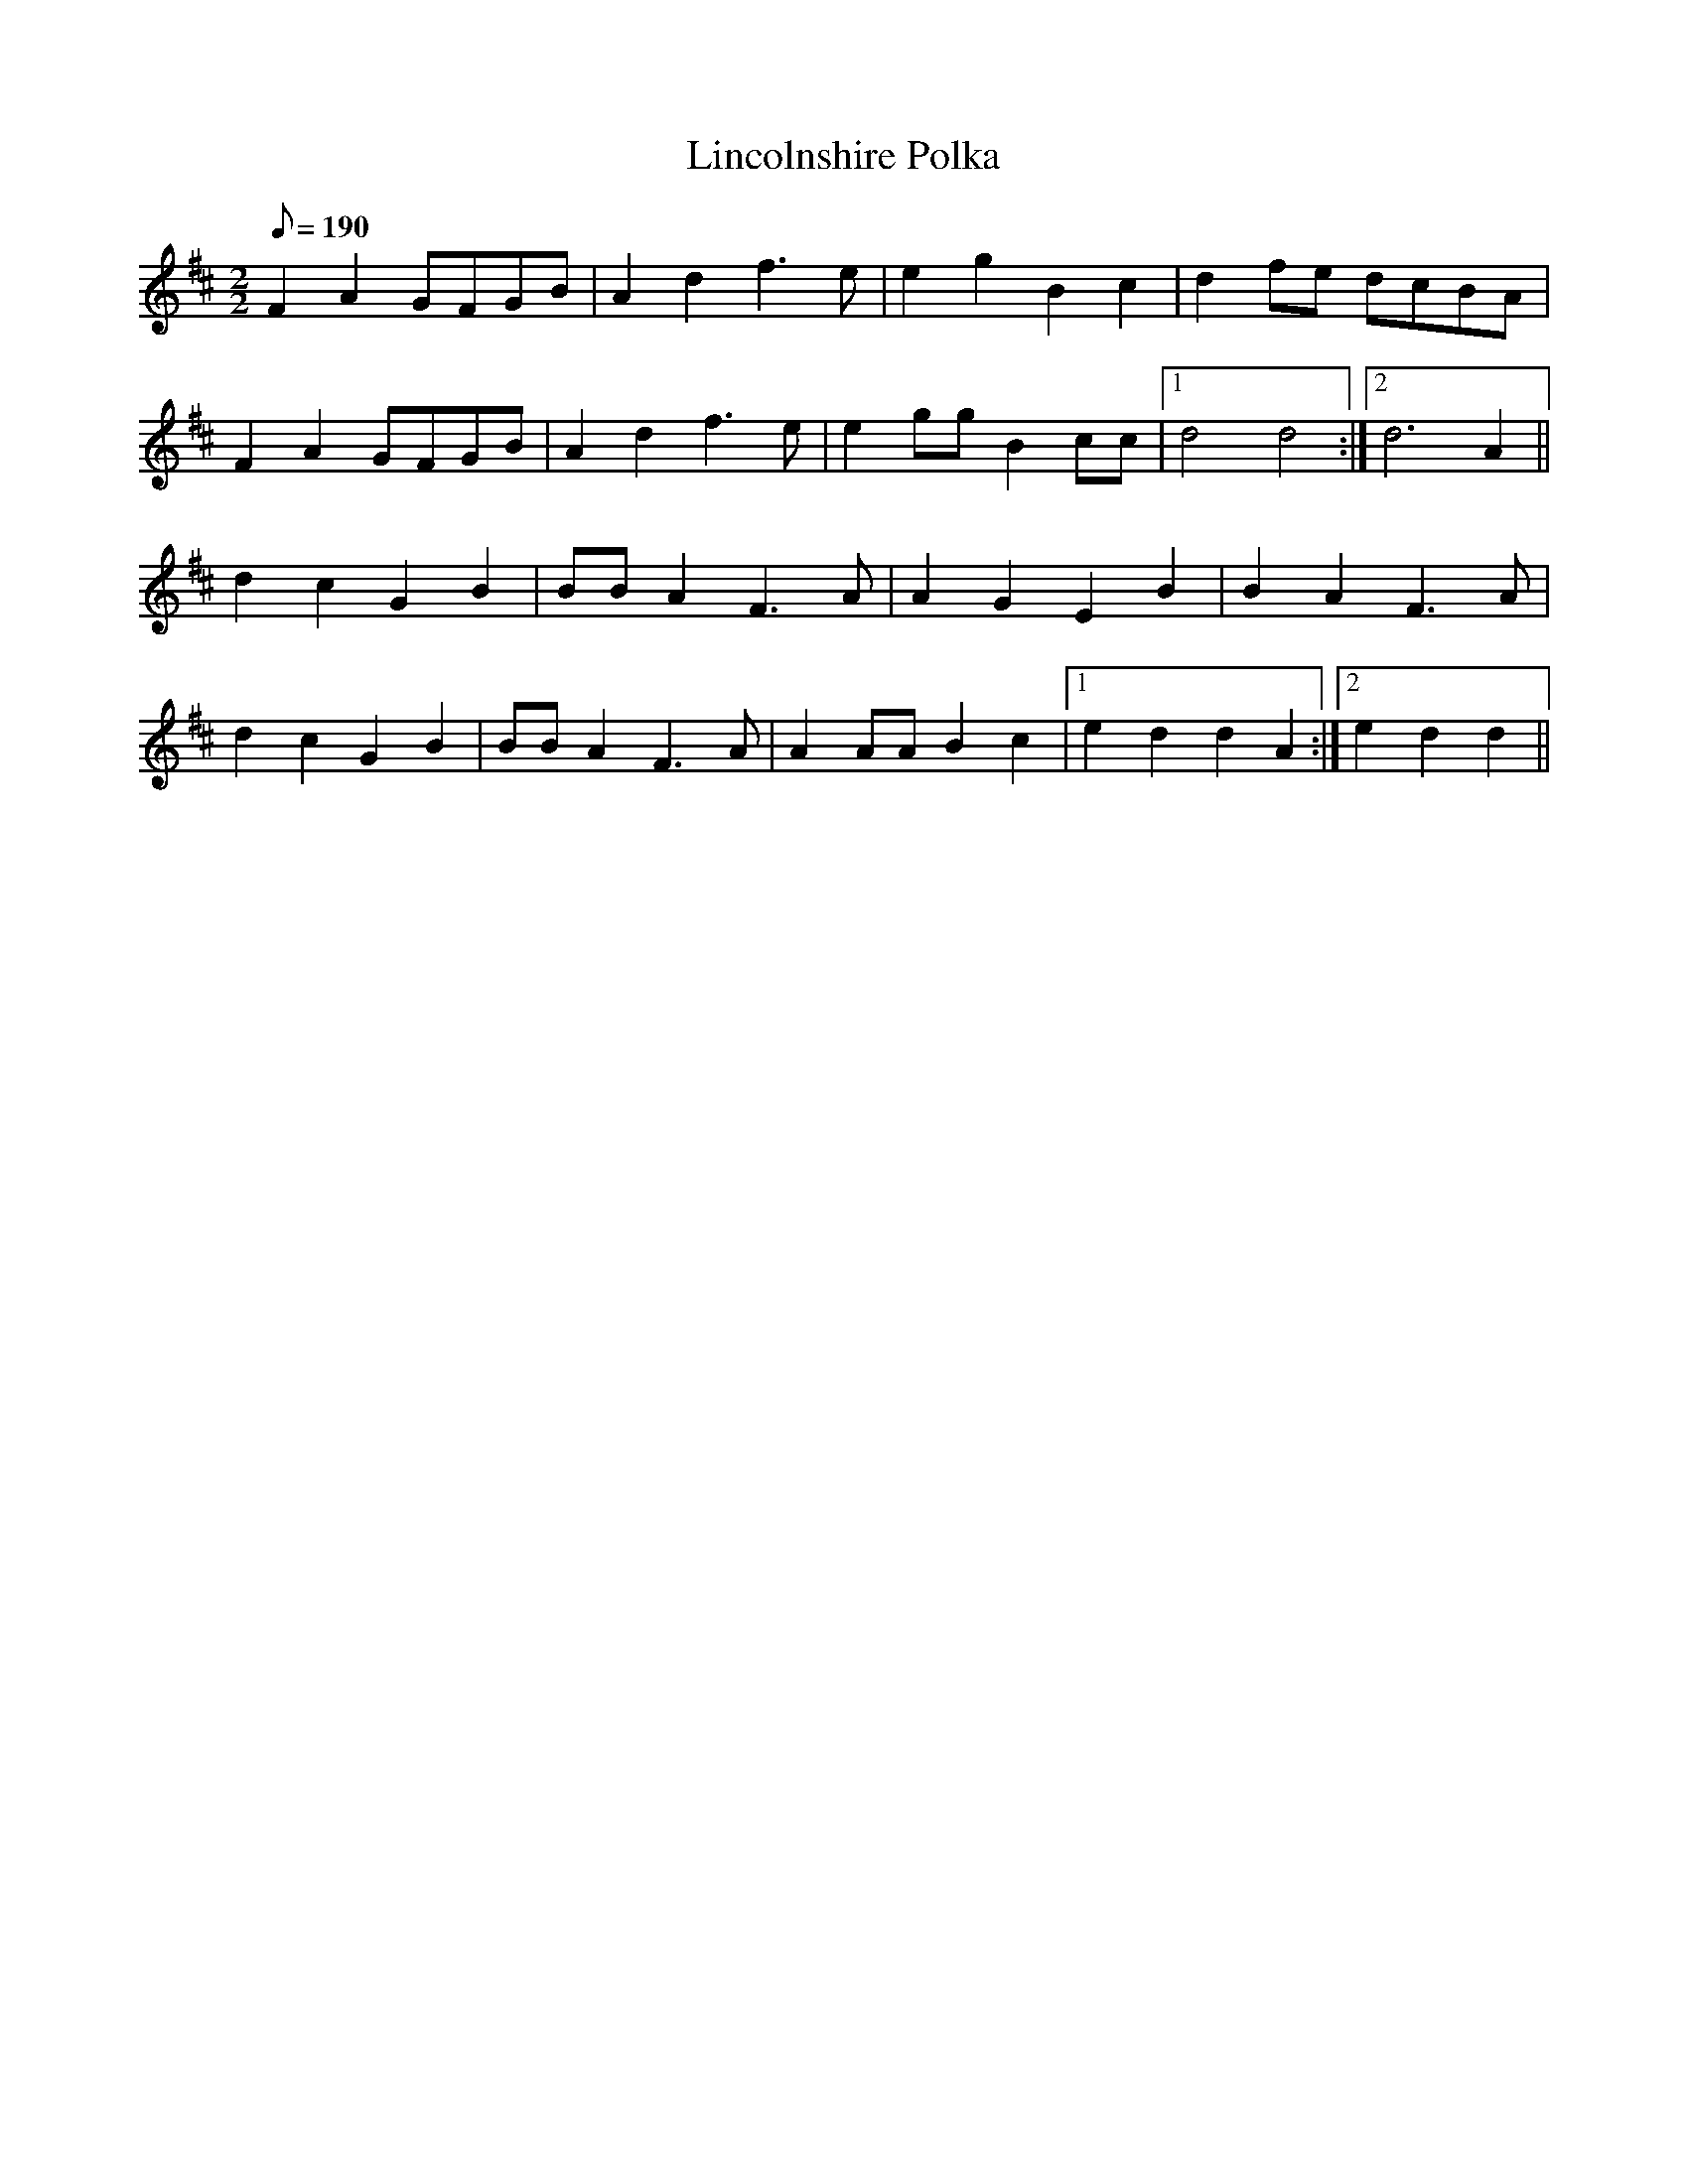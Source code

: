 X:1
T:Lincolnshire Polka
M:2/2
L:1/8
Q:190
K:D
F2A2 GFGB|A2d2f3 e|e2g2 B2c2|d2 fe dcBA|!
F2A2 GFGB|A2d2f3 e|e2 gg B2 cc|1d4d4:|2d6 A2||!
d2c2G2B2|BB A2F3 A|A2G2E2B2|B2A2F3 A|!
d2c2G2B2|BBA2F3A|A2AAB2c2|1e2d2d2 A2:|2 e2 d2 d2||

